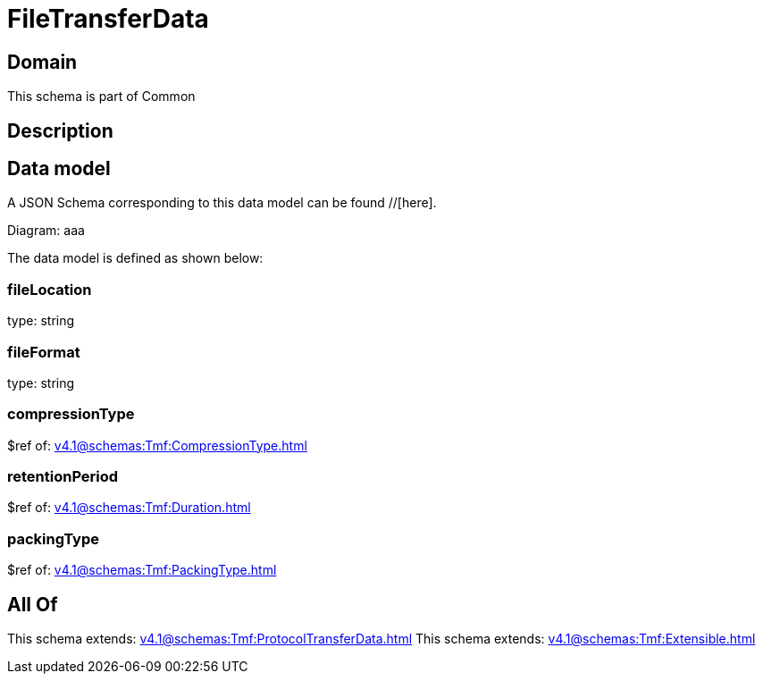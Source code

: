 = FileTransferData

[#domain]
== Domain

This schema is part of Common

[#description]
== Description



[#data_model]
== Data model

A JSON Schema corresponding to this data model can be found //[here].

Diagram:
aaa

The data model is defined as shown below:


=== fileLocation
type: string


=== fileFormat
type: string


=== compressionType
$ref of: xref:v4.1@schemas:Tmf:CompressionType.adoc[]


=== retentionPeriod
$ref of: xref:v4.1@schemas:Tmf:Duration.adoc[]


=== packingType
$ref of: xref:v4.1@schemas:Tmf:PackingType.adoc[]


[#all_of]
== All Of

This schema extends: xref:v4.1@schemas:Tmf:ProtocolTransferData.adoc[]
This schema extends: xref:v4.1@schemas:Tmf:Extensible.adoc[]
